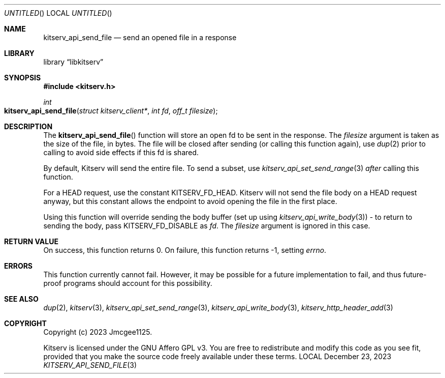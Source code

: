 .Dd December 23, 2023
.Os LOCAL
.Dt KITSERV_API_SEND_FILE 3 LOCAL
.Sh NAME
.Nm kitserv_api_send_file
.Nd send an opened file in a response
.Sh LIBRARY
.Lb libkitserv
.Sh SYNOPSIS
.In kitserv.h
.Ft int
.Fo kitserv_api_send_file
.Fa "struct kitserv_client*"
.Fa "int fd"
.Fa "off_t filesize"
.Fc
.Sh DESCRIPTION
The
.Fn kitserv_api_send_file
function will store an open fd to be sent in the response. The
.Fa filesize
argument is taken as the size of the file, in bytes. The file will be closed
after sending (or calling this function again), use
.Xr dup 2
prior to calling to avoid side effects if this fd is shared.
.Pp
By default, Kitserv will send the entire file. To send a subset, use
.Xr kitserv_api_set_send_range 3 Em after No calling this function.
.Pp
For a HEAD request, use the constant
.Dv KITSERV_FD_HEAD . No Kitserv will not send the file body on a HEAD
request anyway, but this constant allows the endpoint to avoid opening
the file in the first place.
.Pp
Using this function will override sending the body buffer (set up
.No using Xr kitserv_api_write_body 3 ) No \- to return to sending the body,
.No pass Dv KITSERV_FD_DISABLE No as Fa fd . No The Fa filesize No argument
is ignored in this case.
.Sh RETURN VALUE
On success, this function returns 0. On failure, this function returns -1,
.No setting Va errno . No \&
.Sh ERRORS
This function currently cannot fail. However, it may be possible for a future
implementation to fail, and thus future-proof programs should account for
this possibility.
.Sh SEE ALSO
.Xr dup 2 ,
.Xr kitserv 3 ,
.Xr kitserv_api_set_send_range 3 ,
.Xr kitserv_api_write_body 3 ,
.Xr kitserv_http_header_add 3
.Sh COPYRIGHT
Copyright (c) 2023 Jmcgee1125.
.Pp
Kitserv is licensed under the GNU Affero GPL v3. You are free to redistribute
and modify this code as you see fit, provided that you make the source code
freely available under these terms.

